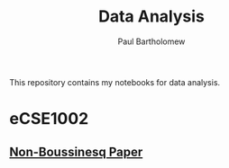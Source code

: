# -*- mode: org -*-

#+TITLE: Data Analysis
#+AUTHOR: Paul Bartholomew

This repository contains my notebooks for data analysis.

* eCSE1002

** [[file:eCSE1002/non-boussinesq.org][Non-Boussinesq Paper]]
